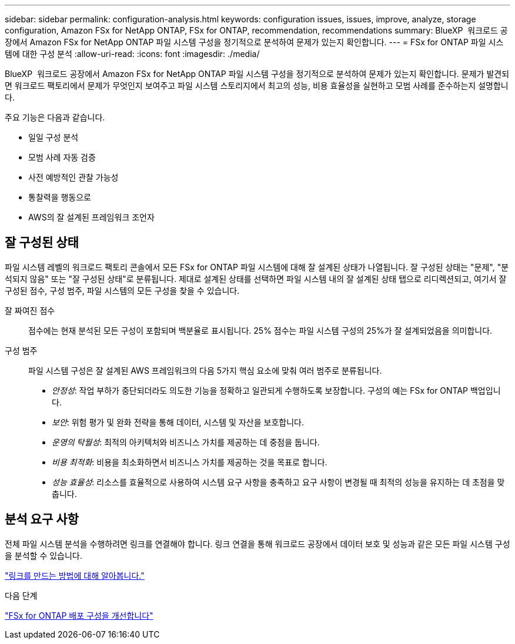 ---
sidebar: sidebar 
permalink: configuration-analysis.html 
keywords: configuration issues, issues, improve, analyze, storage configuration, Amazon FSx for NetApp ONTAP, FSx for ONTAP, recommendation, recommendations 
summary: BlueXP  워크로드 공장에서 Amazon FSx for NetApp ONTAP 파일 시스템 구성을 정기적으로 분석하여 문제가 있는지 확인합니다. 
---
= FSx for ONTAP 파일 시스템에 대한 구성 분석
:allow-uri-read: 
:icons: font
:imagesdir: ./media/


[role="lead"]
BlueXP  워크로드 공장에서 Amazon FSx for NetApp ONTAP 파일 시스템 구성을 정기적으로 분석하여 문제가 있는지 확인합니다. 문제가 발견되면 워크로드 팩토리에서 문제가 무엇인지 보여주고 파일 시스템 스토리지에서 최고의 성능, 비용 효율성을 실현하고 모범 사례를 준수하는지 설명합니다.

주요 기능은 다음과 같습니다.

* 일일 구성 분석
* 모범 사례 자동 검증
* 사전 예방적인 관찰 가능성
* 통찰력을 행동으로
* AWS의 잘 설계된 프레임워크 조언자




== 잘 구성된 상태

파일 시스템 레벨의 워크로드 팩토리 콘솔에서 모든 FSx for ONTAP 파일 시스템에 대해 잘 설계된 상태가 나열됩니다. 잘 구성된 상태는 "문제", "분석되지 않음" 또는 "잘 구성된 상태"로 분류됩니다. 제대로 설계된 상태를 선택하면 파일 시스템 내의 잘 설계된 상태 탭으로 리디렉션되고, 여기서 잘 구성된 점수, 구성 범주, 파일 시스템의 모든 구성을 찾을 수 있습니다.

잘 짜여진 점수:: 점수에는 현재 분석된 모든 구성이 포함되며 백분율로 표시됩니다. 25% 점수는 파일 시스템 구성의 25%가 잘 설계되었음을 의미합니다.
구성 범주:: 파일 시스템 구성은 잘 설계된 AWS 프레임워크의 다음 5가지 핵심 요소에 맞춰 여러 범주로 분류됩니다.
+
--
* _안정성_: 작업 부하가 중단되더라도 의도한 기능을 정확하고 일관되게 수행하도록 보장합니다. 구성의 예는 FSx for ONTAP 백업입니다.
* _보안_: 위험 평가 및 완화 전략을 통해 데이터, 시스템 및 자산을 보호합니다.
* _운영의 탁월성_: 최적의 아키텍처와 비즈니스 가치를 제공하는 데 중점을 둡니다.
* _비용 최적화_: 비용을 최소화하면서 비즈니스 가치를 제공하는 것을 목표로 합니다.
* _성능 효율성_: 리소스를 효율적으로 사용하여 시스템 요구 사항을 충족하고 요구 사항이 변경될 때 최적의 성능을 유지하는 데 초점을 맞춥니다.


--




== 분석 요구 사항

전체 파일 시스템 분석을 수행하려면 링크를 연결해야 합니다. 링크 연결을 통해 워크로드 공장에서 데이터 보호 및 성능과 같은 모든 파일 시스템 구성을 분석할 수 있습니다.

link:create-link.html["링크를 만드는 방법에 대해 알아봅니다."]

.다음 단계
link:improve-configurations.html["FSx for ONTAP 배포 구성을 개선합니다"]
